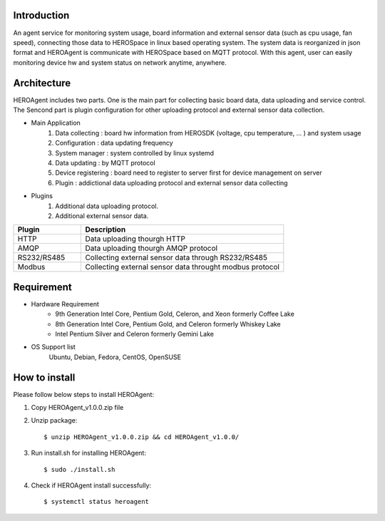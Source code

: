 
Introduction
------------

An agent service for monitoring system usage, board information and external sensor data (such as cpu usage, fan speed), connecting those data to HEROSpace in linux based operating system.
The system data is reorganized in json format and HEROAgent is communicate with HEROSpace based on MQTT protocol.
With this agent, user can easily monitoring device hw and system status on network anytime, anywhere.

Architecture
------------

HEROAgent includes two parts. One is the main part for collecting basic board data, data uploading and service control. The Sencond part is plugin configuration for other uploading protocol and external sensor data collection.

.. image:: framework.png

* Main Application
    1. Data collecting : board hw information from HEROSDK (voltage, cpu temperature, … ) and system usage
    2. Configuration : data updating frequency
    3. System manager : system controlled by linux systemd
    4. Data updating : by MQTT protocol
    5. Device registering : board need to register to server first for device management on server
    6. Plugin : addictional data uploading protocol and external sensor data collecting

* Plugins
    1. Additional data uploading protocol.
    2. Additional external sensor data.

.. csv-table::
    :header: "Plugin", "Description"
    :widths: 10, 30

    "HTTP", "Data uploading thourgh HTTP"
    "AMQP", "Data uploading thourgh AMQP protocol"
    "RS232/RS485", "Collecting external sensor data through RS232/RS485"
    "Modbus", "Collecting external sensor data throught modbus protocol"

Requirement
------------
* Hardware Requirement
    * 9th Generation Intel Core, Pentium Gold, Celeron, and Xeon formerly Coffee Lake
    * 8th Generation Intel Core, Pentium Gold, and Celeron formerly Whiskey Lake
    * Intel Pentium Silver and Celeron formerly Gemini Lake
* OS Support list
	Ubuntu, Debian, Fedora, CentOS, OpenSUSE

How to install
--------------
Please follow below steps to install HEROAgent:

1. Copy HEROAgent_v1.0.0.zip file
2. Unzip package::

    $ unzip HEROAgent_v1.0.0.zip && cd HEROAgent_v1.0.0/

3. Run install.sh for installing HEROAgent::

    $ sudo ./install.sh

4. Check if HEROAgent install successfully::

    $ systemctl status heroagent




